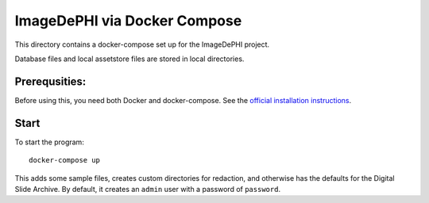 =============================
ImageDePHI via Docker Compose
=============================

This directory contains a docker-compose set up for the ImageDePHI project.

Database files and local assetstore files are stored in local directories.

Prerequsities:
--------------

Before using this, you need both Docker and docker-compose.  See the `official installation instructions <https://docs.docker.com/compose/install>`_.

Start
-----

To start the program::

    docker-compose up

This adds some sample files, creates custom directories for redaction, and otherwise has the defaults for the Digital Slide Archive.  By default, it creates an ``admin`` user with a password of ``password``.


